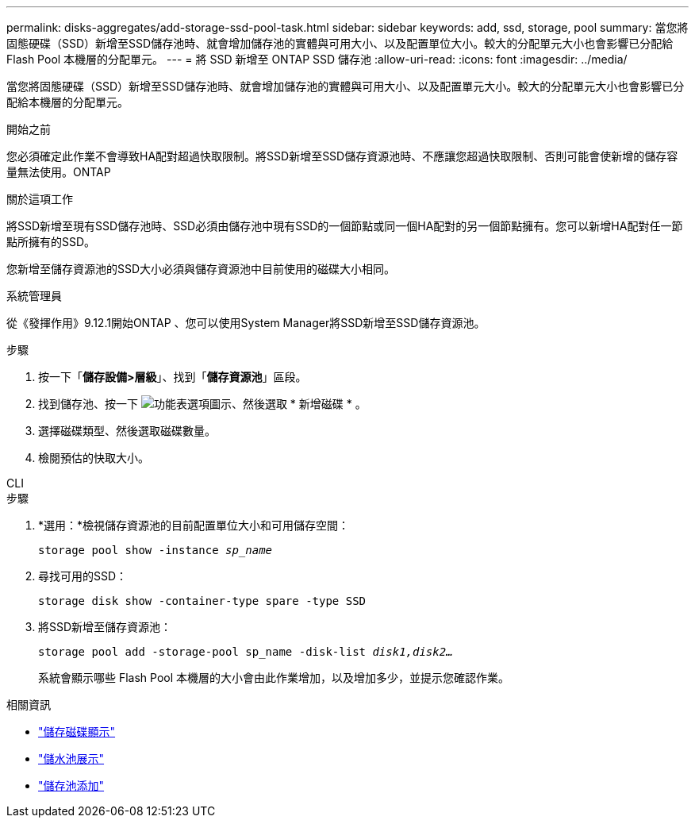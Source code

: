 ---
permalink: disks-aggregates/add-storage-ssd-pool-task.html 
sidebar: sidebar 
keywords: add, ssd, storage, pool 
summary: 當您將固態硬碟（SSD）新增至SSD儲存池時、就會增加儲存池的實體與可用大小、以及配置單位大小。較大的分配單元大小也會影響已分配給 Flash Pool 本機層的分配單元。 
---
= 將 SSD 新增至 ONTAP SSD 儲存池
:allow-uri-read: 
:icons: font
:imagesdir: ../media/


[role="lead"]
當您將固態硬碟（SSD）新增至SSD儲存池時、就會增加儲存池的實體與可用大小、以及配置單元大小。較大的分配單元大小也會影響已分配給本機層的分配單元。

.開始之前
您必須確定此作業不會導致HA配對超過快取限制。將SSD新增至SSD儲存資源池時、不應讓您超過快取限制、否則可能會使新增的儲存容量無法使用。ONTAP

.關於這項工作
將SSD新增至現有SSD儲存池時、SSD必須由儲存池中現有SSD的一個節點或同一個HA配對的另一個節點擁有。您可以新增HA配對任一節點所擁有的SSD。

您新增至儲存資源池的SSD大小必須與儲存資源池中目前使用的磁碟大小相同。

[role="tabbed-block"]
====
.系統管理員
--
從《發揮作用》9.12.1開始ONTAP 、您可以使用System Manager將SSD新增至SSD儲存資源池。

.步驟
. 按一下「*儲存設備>層級*」、找到「*儲存資源池*」區段。
. 找到儲存池、按一下 image:icon_kabob.gif["功能表選項圖示"]、然後選取 * 新增磁碟 * 。
. 選擇磁碟類型、然後選取磁碟數量。
. 檢閱預估的快取大小。


--
.CLI
--
.步驟
. *選用：*檢視儲存資源池的目前配置單位大小和可用儲存空間：
+
`storage pool show -instance _sp_name_`

. 尋找可用的SSD：
+
`storage disk show -container-type spare -type SSD`

. 將SSD新增至儲存資源池：
+
`storage pool add -storage-pool sp_name -disk-list _disk1,disk2…_`

+
系統會顯示哪些 Flash Pool 本機層的大小會由此作業增加，以及增加多少，並提示您確認作業。



--
====
.相關資訊
* link:https://docs.netapp.com/us-en/ontap-cli/storage-disk-show.html["儲存磁碟顯示"^]
* link:https://docs.netapp.com/us-en/ontap-cli/storage-pool-show.html["儲水池展示"^]
* link:https://docs.netapp.com/us-en/ontap-cli/storage-pool-add.html["儲存池添加"^]

